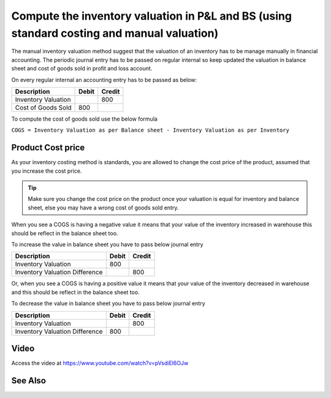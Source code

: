 Compute the inventory valuation in P&L and BS (using standard costing and manual valuation)
===========================================================================================

The manual inventory valuation method suggest that the valuation of an
inventory has to be manage manually in financial accounting. The
periodic journal entry has to be passed on regular internal so keep
updated the valuation in balance sheet and cost of goods sold in profit
and loss account.

On every regular internal an accounting entry has to be passed as below:

+---------------------+-----------+------------+
| **Description**     | **Debit** | **Credit** |
+=====================+===========+============+
| Inventory Valuation |           | 800        |
+---------------------+-----------+------------+
| Cost of Goods Sold  | 800       |            |
+---------------------+-----------+------------+

To compute the cost of goods sold use the below formula

``COGS = Inventory Valuation as per Balance sheet - Inventory Valuation
as per Inventory``

Product Cost price
------------------

As your inventory costing method is standards, you are allowed to change
the cost price of the product, assumed that you increase the cost price.

.. tip:: Make sure you change the cost price on the product once your
  valuation is equal for inventory and balance sheet, else you may have a
  wrong cost of goods sold entry.

When you see a COGS is having a negative value it means that your value
of the inventory increased in warehouse this should be reflect in the
balance sheet too.

To increase the value in balance sheet you have to pass below journal
entry

+--------------------------------+-----------+------------+
| **Description**                | **Debit** | **Credit** |
+================================+===========+============+
| Inventory Valuation            | 800       |            |
+--------------------------------+-----------+------------+
| Inventory Valuation Difference |           | 800        |
+--------------------------------+-----------+------------+

Or, when you see a COGS is having a positive value it means that your
value of the inventory decreased in warehouse and this should be reflect
in the balance sheet too.

To decrease the value in balance sheet you have to pass below journal
entry

+--------------------------------+-----------+------------+
| **Description**                | **Debit** | **Credit** |
+================================+===========+============+
| Inventory Valuation            |           | 800        |
+--------------------------------+-----------+------------+
| Inventory Valuation Difference | 800       |            |
+--------------------------------+-----------+------------+

Video
-----
Access the video at https://www.youtube.com/watch?v=pVsdiEl6OJw

.. raw:: html

    <div style="position: relative; padding-bottom: 56.25%; height: 0; overflow: hidden; max-width: 100%; height: auto;">
        <iframe src="https://www.youtube.com/embed/pVsdiEl6OJw" frameborder="0" allowfullscreen style="position: absolute; top: 0; left: 0; width: 700px; height: 385px;"></iframe>
    </div>

See Also
--------
.. seealso::

    * :doc:`../inventory_costing/standard_costing`
    * :doc:`../inventory_costing/fifo_costing_method`
    * :doc:`../inventory_costing/average_costing`
    * :doc:`../inventory_valuation/manual_valuation_fifo_costing`
    * :doc:`../inventory_valuation/manual_valuation_average_costing`
